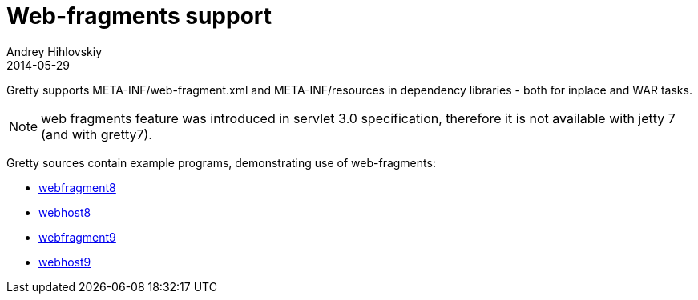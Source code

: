 = Web-fragments support
Andrey Hihlovskiy
2014-05-29
:sectanchors:
:jbake-type: page
:jbake-status: published

Gretty supports META-INF/web-fragment.xml and META-INF/resources in dependency libraries - both for inplace and WAR tasks.

NOTE: web fragments feature was introduced in servlet 3.0 specification, therefore it is not available with jetty 7 (and with gretty7).

Gretty sources contain example programs, demonstrating use of web-fragments:

* https://github.com/akhikhl/gretty/tree/master/examples/webfragment8[webfragment8]
* https://github.com/akhikhl/gretty/tree/master/examples/webhost8[webhost8]
* https://github.com/akhikhl/gretty/tree/master/examples/webfragment9[webfragment9]
* https://github.com/akhikhl/gretty/tree/master/examples/webhost9[webhost9]
